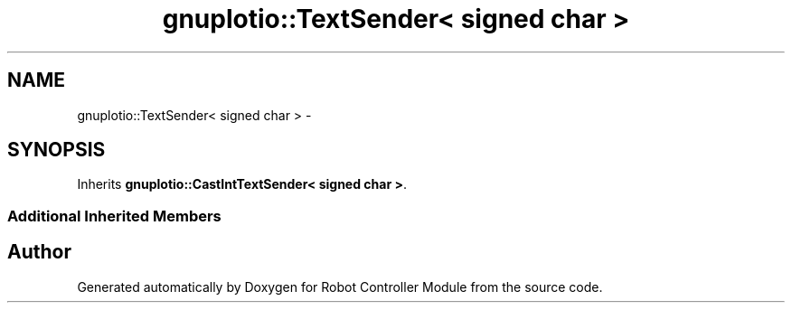 .TH "gnuplotio::TextSender< signed char >" 3 "Mon Nov 25 2019" "Version 7.0" "Robot Controller Module" \" -*- nroff -*-
.ad l
.nh
.SH NAME
gnuplotio::TextSender< signed char > \- 
.SH SYNOPSIS
.br
.PP
.PP
Inherits \fBgnuplotio::CastIntTextSender< signed char >\fP\&.
.SS "Additional Inherited Members"


.SH "Author"
.PP 
Generated automatically by Doxygen for Robot Controller Module from the source code\&.

